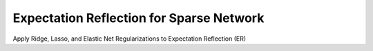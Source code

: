 Expectation Reflection for Sparse Network
==============================================

Apply Ridge, Lasso, and Elastic Net Regularizations to Expectation Reflection (ER)
